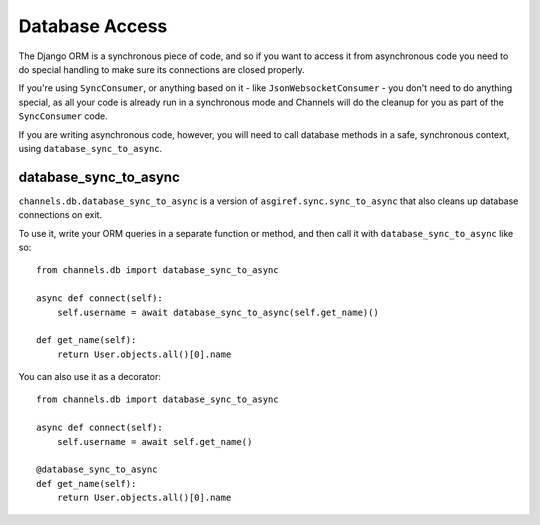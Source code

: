 Database Access
===============

The Django ORM is a synchronous piece of code, and so if you want to access
it from asynchronous code you need to do special handling to make sure its
connections are closed properly.

If you're using ``SyncConsumer``, or anything based on it - like
``JsonWebsocketConsumer`` - you don't need to do anything special, as all your
code is already run in a synchronous mode and Channels will do the cleanup
for you as part of the ``SyncConsumer`` code.

If you are writing asynchronous code, however, you will need to call
database methods in a safe, synchronous context, using ``database_sync_to_async``.


database_sync_to_async
----------------------

``channels.db.database_sync_to_async`` is a version of ``asgiref.sync.sync_to_async``
that also cleans up database connections on exit.

To use it, write your ORM queries in a separate function or method, and then
call it with ``database_sync_to_async`` like so::

    from channels.db import database_sync_to_async

    async def connect(self):
        self.username = await database_sync_to_async(self.get_name)()

    def get_name(self):
        return User.objects.all()[0].name

You can also use it as a decorator::

    from channels.db import database_sync_to_async

    async def connect(self):
        self.username = await self.get_name()

    @database_sync_to_async
    def get_name(self):
        return User.objects.all()[0].name

